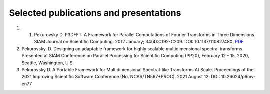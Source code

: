 Selected publications and presentations
*******
1. 1. Pekurovsky D. P3DFFT: A Framework for Parallel Computations of Fourier Transforms in Three Dimensions. SIAM Journal on Scientific Computing. 2012 January; 34(4):C192-C209. DOI: 10.1137/11082748X, `PDF <file://P3DFFT_SIAM_finnal.pdf>`_
2. Pekurovsky, D. Designing an adaptable framework for highly scalable multidimensional spectral transforms. Presented at SIAM Conference on Parallel Processing for Scientific Computing (PP20), February 12 - 15, 2020, Seattle, Washington, U.S
3. Pekurovsky D. A Portable Framework for Multidimensional Spectral-like Transforms At Scale. Proceedings of the 2021 Improving Scientific Software Conference (No. NCAR/TN567+PROC). 2021 August 12. DOI: 10.26024/p6mv-en77


